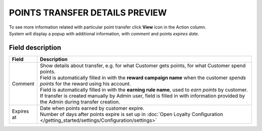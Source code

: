 .. index::
   single: transfer_details

POINTS TRANSFER DETAILS PREVIEW
===============================

| To see more information related with particular point transfer click **View** icon |view| in the Action column.

.. |view| image:: /_images/view.png 

| System will display a popup with additional information, with *comment* and points *expires date*. 

.. image:: /_images/transfer_details.png
   :alt:   Points transfer details

Field description
*****************

+----------------------------+----------------------------------------------------------------------------------------+
|   Field                    |  Description                                                                           |
+============================+========================================================================================+
|   Comment                  | | Show details about transfer, e.g. for what Customer gets points, for what Customer   |
|                            |   spend points.                                                                        |
|                            | | Field is automatically filled in with the **reward campaign name** when the          |
|                            |   customer *spends points* for the reward using his account.                           |
|                            | | Field is automatically filled in with the **earning rule name**, used to             |
|                            |   *earn points* by customer.                                                           |
|                            | | If transfer is created manually by Admin user, field is filled in with information   |
|                            |   provided by the Admin during transfer creation.                                      |
+----------------------------+----------------------------------------------------------------------------------------+
|   Expires at               | | Date when points earned by customer expire.                                          |
|                            | | Number of days after points expire is set up in                                      |
|                            |   :doc:`Open Loyalty Configuration </getting_started/settings/Configuration/settings>` |
+----------------------------+----------------------------------------------------------------------------------------+


  